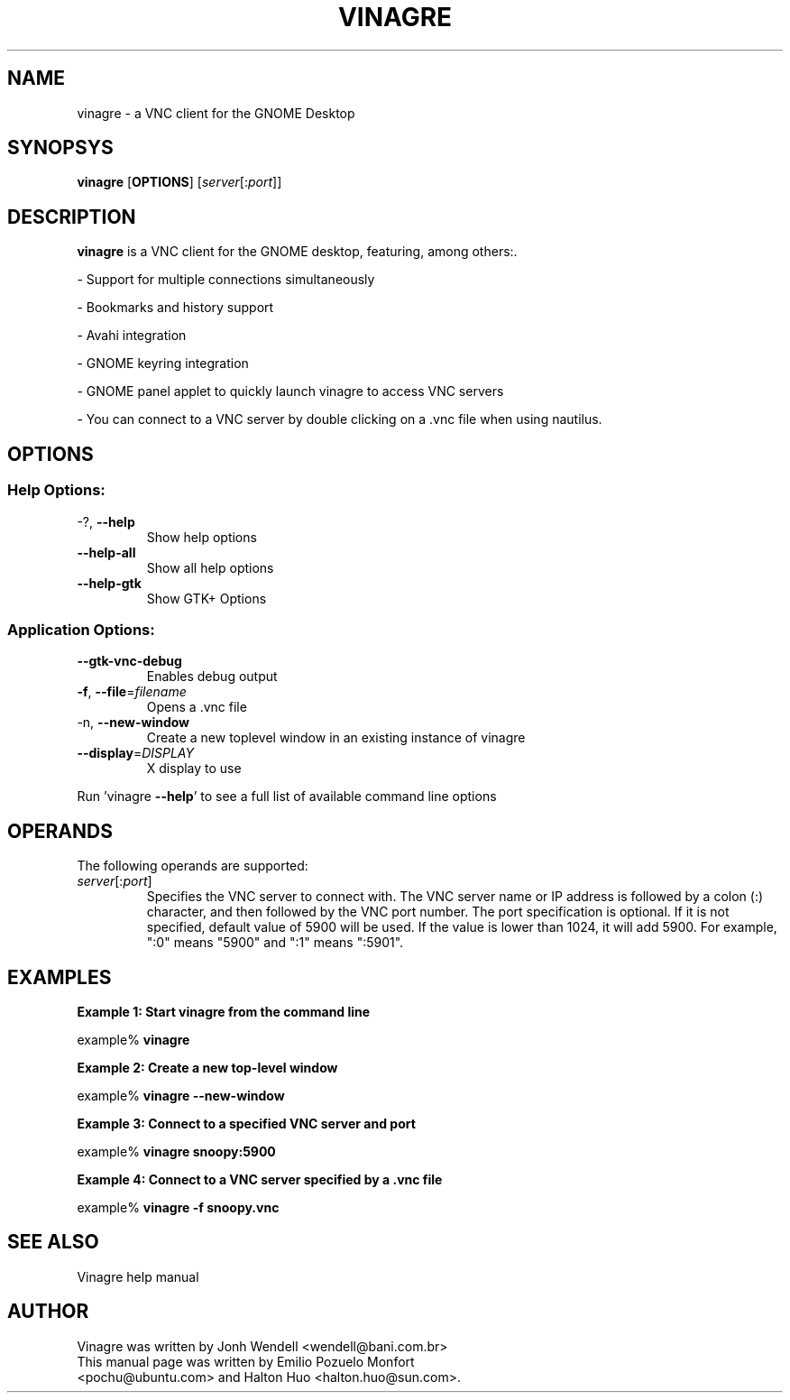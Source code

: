 .TH VINAGRE "1" "November 23rd 2008" "User Commands"
.SH "NAME"
vinagre \- a VNC client for the GNOME Desktop
.SH "SYNOPSYS"
.PP
\fBvinagre\fR [\fBOPTIONS\fR] [\fB\fIserver\fR[:\fIport\fR]\fR]
.SH "DESCRIPTION"
.PP
\fBvinagre\fR is a VNC client for the GNOME desktop, featuring, among others:\&.
.PP
- Support for multiple connections simultaneously
.PP
- Bookmarks and history support
.PP
- Avahi integration
.PP
- GNOME keyring integration
.PP
- GNOME panel applet to quickly launch vinagre to access VNC servers
.PP
- You can connect to a VNC server by double clicking on a \&.vnc file when using nautilus\&.
.SH "OPTIONS"
.SS "Help Options:"
.TP
\-?, \fB\-\-help\fR
Show help options
.TP
\fB\-\-help\-all\fR
Show all help options
.TP
\fB\-\-help\-gtk\fR
Show GTK+ Options
.SS "Application Options:"
.TP
\fB\-\-gtk\-vnc\-debug\fR
Enables debug output
.TP
\fB\-f\fR, \fB\-\-file\fR=\fIfilename\fR
Opens a .vnc file
.TP
\-n, \fB\-\-new\-window\fR
Create a new toplevel window in an existing instance of vinagre
.TP
\fB\-\-display\fR=\fIDISPLAY\fR
X display to use
.PP
Run 'vinagre \fB\-\-help\fR' to see a full list of available command line options
.SH "OPERANDS"
.PP
The following operands are supported:
.TP
\fB\fB\fIserver\fR[:\fIport\fR]\fR\fR
Specifies the VNC server to connect with\&. The VNC server name or IP address is followed by a colon (:) character, and then followed by the VNC port number\&. The port specification is optional\&. If it is not specified, default value of 5900 will be used\&. If the value is lower than 1024, it will add 5900\&. For example, ":0" means "5900" and ":1" means ":5901"\&.
.SH "EXAMPLES"
.PP
\fBExample 1: Start vinagre from the command line\fR
.PP
.PP
.nf
example% \fBvinagre\fR
.fi
.PP
\fBExample 2: Create a new top-level window\fR
.PP
.PP
.nf
example% \fBvinagre --new-window\fR
.fi
.PP
\fBExample 3: Connect to a specified VNC server and port\fR
.PP
.PP
.nf
example% \fBvinagre snoopy:5900\fR
.fi
.PP
\fBExample 4: Connect to a VNC server specified by a \&.vnc file\fR
.PP
.PP
.nf
example% \fBvinagre -f snoopy\&.vnc\fR
.fi
.SH "SEE ALSO"
.PP
Vinagre help manual
.SH "AUTHOR"
Vinagre was written by Jonh Wendell <wendell@bani.com.br>
.TP
This manual page was written by Emilio Pozuelo Monfort <pochu@ubuntu.com> and Halton Huo <halton.huo@sun.com>.
